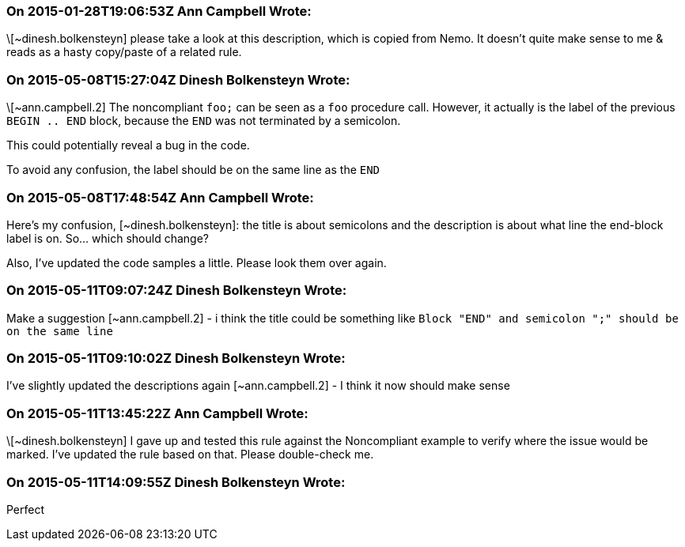 === On 2015-01-28T19:06:53Z Ann Campbell Wrote:
\[~dinesh.bolkensteyn] please take a look at this description, which is copied from Nemo. It doesn't quite make sense to me & reads as a hasty copy/paste of a related rule. 

=== On 2015-05-08T15:27:04Z Dinesh Bolkensteyn Wrote:
\[~ann.campbell.2] The noncompliant ``++foo;++`` can be seen as a ``++foo++`` procedure call. However, it actually is the label of the previous ``++BEGIN .. END++`` block, because the ``++END++`` was not terminated by a semicolon.


This could potentially reveal a bug in the code.


To avoid any confusion, the label should be on the same line as the ``++END++``

=== On 2015-05-08T17:48:54Z Ann Campbell Wrote:
Here's my confusion, [~dinesh.bolkensteyn]: the title is about semicolons and the description is about what line the end-block label is on. So... which should change?


Also, I've updated the code samples a little. Please look them over again.

=== On 2015-05-11T09:07:24Z Dinesh Bolkensteyn Wrote:
Make a suggestion [~ann.campbell.2] - i think the title could be something like ``++Block "END" and semicolon ";" should be on the same line++``

=== On 2015-05-11T09:10:02Z Dinesh Bolkensteyn Wrote:
I've slightly updated the descriptions again [~ann.campbell.2] - I think it now should make sense

=== On 2015-05-11T13:45:22Z Ann Campbell Wrote:
\[~dinesh.bolkensteyn] I gave up and tested this rule against the Noncompliant example to verify where the issue would be marked. I've updated the rule based on that. Please double-check me.

=== On 2015-05-11T14:09:55Z Dinesh Bolkensteyn Wrote:
Perfect

